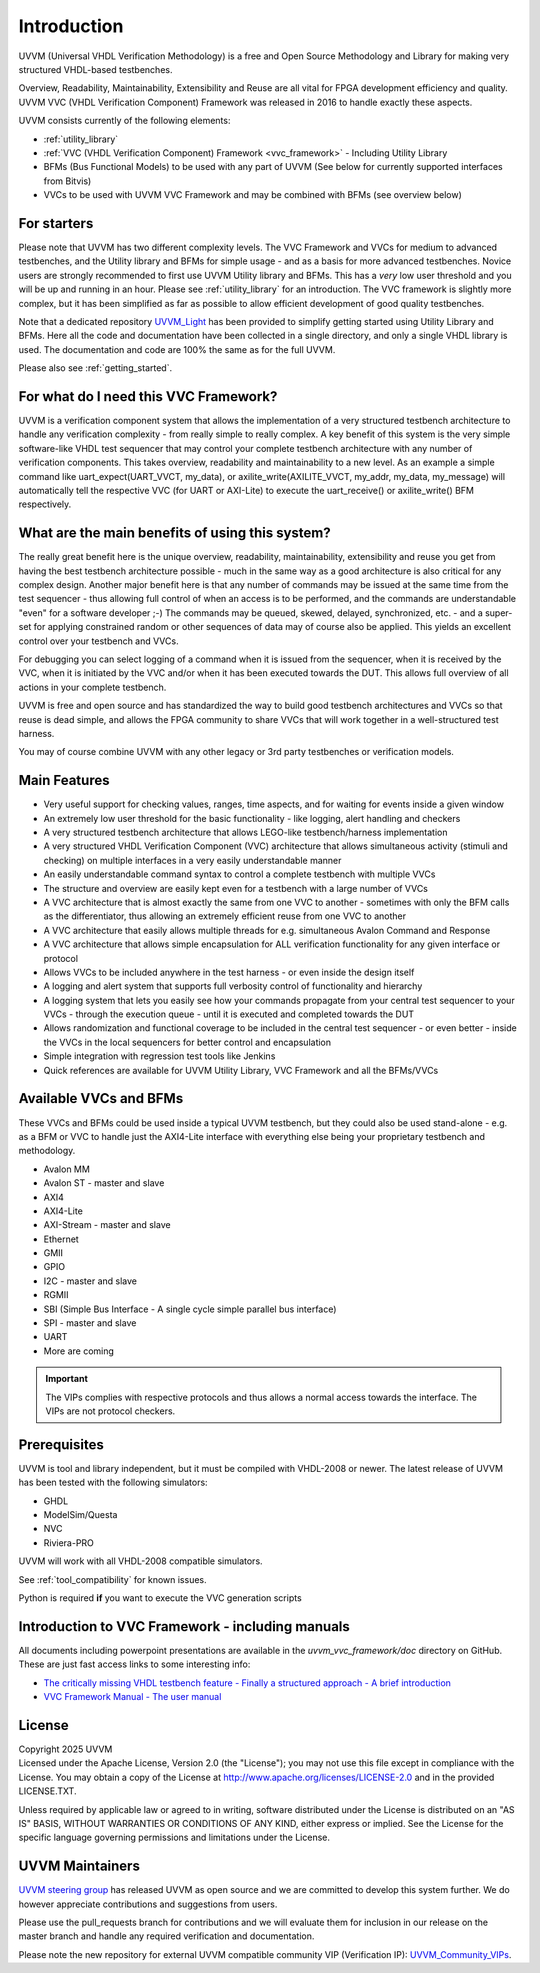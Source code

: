 ##################################################################################################################################
Introduction
##################################################################################################################################

UVVM (Universal VHDL Verification Methodology) is a free and Open Source Methodology and Library for making very structured 
VHDL-based testbenches.

Overview, Readability, Maintainability, Extensibility and Reuse are all vital for FPGA development efficiency and quality.
UVVM VVC (VHDL Verification Component) Framework was released in 2016 to handle exactly these aspects.

UVVM consists currently of the following elements:

* :ref:`utility_library`
* :ref:`VVC (VHDL Verification Component) Framework <vvc_framework>` - Including Utility Library
* BFMs (Bus Functional Models) to be used with any part of UVVM (See below for currently supported interfaces from Bitvis)
* VVCs to be used with UVVM VVC Framework and may be combined with BFMs (see overview below)

**********************************************************************************************************************************
For starters
**********************************************************************************************************************************
Please note that UVVM has two different complexity levels. The VVC Framework and VVCs for medium to advanced testbenches, and the 
Utility library and BFMs for simple usage - and as a basis for more advanced testbenches. Novice users are strongly recommended to 
first use UVVM Utility library and BFMs. This has a *very* low user threshold and you will be up and running in an hour. Please 
see :ref:`utility_library` for an introduction. The VVC framework is slightly more complex, but it has been simplified as far as 
possible to allow efficient development of good quality testbenches.

Note that a dedicated repository `UVVM_Light <https://github.com/UVVM/UVVM_Light>`_ has been provided to simplify getting started 
using Utility Library and BFMs. Here all the code and documentation have been collected in a single directory, and only a single 
VHDL library is used. The documentation and code are 100% the same as for the full UVVM. 

Please also see :ref:`getting_started`.

**********************************************************************************************************************************
For what do I need this VVC Framework?
**********************************************************************************************************************************
UVVM is a verification component system that allows the implementation of a very structured testbench architecture to handle any 
verification complexity - from really simple to really complex. A key benefit of this system is the very simple software-like VHDL 
test sequencer that may control your complete testbench architecture with any number of verification components. This takes 
overview, readability and maintainability to a new level.
As an example a simple command like uart_expect(UART_VVCT, my_data), or axilite_write(AXILITE_VVCT, my_addr, my_data, my_message) 
will automatically tell the respective VVC (for UART or AXI-Lite) to execute the uart_receive() or axilite_write() BFM respectively.

**********************************************************************************************************************************
What are the main benefits of using this system?
**********************************************************************************************************************************
The really great benefit here is the unique overview, readability, maintainability, extensibility and reuse you get from having 
the best testbench architecture possible - much in the same way as a good architecture is also critical for any complex design.
Another major benefit here is that any number of commands may be issued at the same time from the test sequencer - thus allowing 
full control of when an access is to be performed, and the commands are understandable "even" for a software developer ;-) 
The commands may be queued, skewed, delayed, synchronized, etc. - and a super-set for applying constrained random or other 
sequences of data may of course also be applied. This yields an excellent control over your testbench and VVCs.

For debugging you can select logging of a command when it is issued from the sequencer, when it is received by the VVC, when it is 
initiated by the VVC and/or when it has been executed towards the DUT. This allows full overview of all actions in your complete 
testbench.

UVVM is free and open source and has standardized the way to build good testbench architectures and VVCs so that reuse is dead 
simple, and allows the FPGA community to share VVCs that will work together in a well-structured test harness.

You may of course combine UVVM with any other legacy or 3rd party testbenches or verification models.

**********************************************************************************************************************************
Main Features
**********************************************************************************************************************************
* Very useful support for checking values, ranges, time aspects, and for waiting for events inside a given window
* An extremely low user threshold for the basic functionality - like logging, alert handling and checkers
* A very structured testbench architecture that allows LEGO-like testbench/harness implementation
* A very structured VHDL Verification Component (VVC) architecture that allows simultaneous activity (stimuli and checking) on 
  multiple interfaces in a very easily understandable manner
* An easily understandable command syntax to control a complete testbench with multiple VVCs
* The structure and overview are easily kept even for a testbench with a large number of VVCs
* A VVC architecture that is almost exactly the same from one VVC to another - sometimes with only the BFM calls as the 
  differentiator, thus allowing an extremely efficient reuse from one VVC to another
* A VVC architecture that easily allows multiple threads for e.g. simultaneous Avalon Command and Response
* A VVC architecture that allows simple encapsulation for ALL verification functionality for any given interface or protocol
* Allows VVCs to be included anywhere in the test harness - or even inside the design itself
* A logging and alert system that supports full verbosity control of functionality and hierarchy
* A logging system that lets you easily see how your commands propagate from your central test sequencer to your VVCs - through 
  the execution queue - until it is executed and completed towards the DUT
* Allows randomization and functional coverage to be included in the central test sequencer - or even better - inside 
  the VVCs in the local sequencers for better control and encapsulation
* Simple integration with regression test tools like Jenkins
* Quick references are available for UVVM Utility Library, VVC Framework and all the BFMs/VVCs

**********************************************************************************************************************************
Available VVCs and BFMs
**********************************************************************************************************************************
These VVCs and BFMs could be used inside a typical UVVM testbench, but they could also be used stand-alone - e.g. as a BFM or VVC 
to handle just the AXI4-Lite interface with everything else being your proprietary testbench and methodology.

* Avalon MM
* Avalon ST - master and slave
* AXI4
* AXI4-Lite
* AXI-Stream - master and slave
* Ethernet
* GMII
* GPIO
* I2C - master and slave
* RGMII
* SBI (Simple Bus Interface - A single cycle simple parallel bus interface)
* SPI - master and slave
* UART
* More are coming

.. important::

    The VIPs complies with respective protocols and thus allows a normal access towards the interface. The VIPs are not protocol 
    checkers.

.. _uvvm_prerequisites:

**********************************************************************************************************************************
Prerequisites
**********************************************************************************************************************************
UVVM is tool and library independent, but it must be compiled with VHDL-2008 or newer.
The latest release of UVVM has been tested with the following simulators:

* GHDL
* ModelSim/Questa
* NVC
* Riviera-PRO

UVVM will work with all VHDL-2008 compatible simulators.

See :ref:`tool_compatibility` for known issues.

Python is required **if** you want to execute the VVC generation scripts

**********************************************************************************************************************************
Introduction to VVC Framework - including manuals
**********************************************************************************************************************************
All documents including powerpoint presentations are available in the *uvvm_vvc_framework/doc* directory on GitHub. These are just 
fast access links to some interesting info:

* `The critically missing VHDL testbench feature - Finally a structured approach - A brief introduction <https://github.com/UVVM/UVVM/tree/master/uvvm_vvc_framework/doc/The_critically_missing_VHDL_TB_feature.ppsx>`_
* `VVC Framework Manual - The user manual <https://github.com/UVVM/UVVM/tree/master/uvvm_vvc_framework/doc/VVC_Framework_Manual.pdf>`_
	
**********************************************************************************************************************************
License
**********************************************************************************************************************************
| Copyright 2025 UVVM
| Licensed under the Apache License, Version 2.0 (the "License"); you may not use this file except in compliance with the License. 
  You may obtain a copy of the License at http://www.apache.org/licenses/LICENSE-2.0 and in the provided LICENSE.TXT.

Unless required by applicable law or agreed to in writing, software distributed under the License is distributed on an "AS IS" 
BASIS, WITHOUT WARRANTIES OR CONDITIONS OF ANY KIND, either express or implied. See the License for the specific language 
governing permissions and limitations under the License.

**********************************************************************************************************************************
UVVM Maintainers
**********************************************************************************************************************************
`UVVM steering group <http://uvvm.org>`_ has released UVVM as open source and we are committed to develop this system further. We do 
however appreciate contributions and suggestions from users.

Please use the pull_requests branch for contributions and we will evaluate them for inclusion in our release on the master branch 
and handle any required verification and documentation.

Please note the new repository for external UVVM compatible community VIP (Verification IP): 
`UVVM_Community_VIPs <https://github.com/UVVM/UVVM_Community_VIPs>`_.
